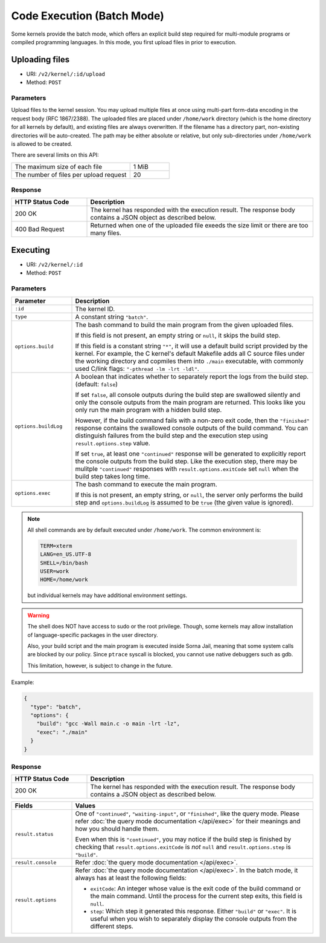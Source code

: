 Code Execution (Batch Mode)
===========================

Some kernels provide the batch mode, which offers an explicit build step
required for multi-module programs or compiled programming languages.
In this mode, you first upload files in prior to execution.

Uploading files
---------------

* URI: ``/v2/kernel/:id/upload``
* Method: ``POST``

Parameters
""""""""""

Upload files to the kernel session.
You may upload multiple files at once using multi-part form-data encoding in the request body (RFC 1867/2388).
The uploaded files are placed under ``/home/work`` directory (which is the home directory for all kernels by default),
and existing files are always overwritten.
If the filename has a directory part, non-existing directories will be auto-created.
The path may be either absolute or relative, but only sub-directories under ``/home/work`` is allowed to be created.

There are several limits on this API:

.. list-table::
   :widths: 75 25

   * - The maximum size of each file
     - 1 MiB
   * - The number of files per upload request
     - 20

Response
""""""""

.. list-table::
   :widths: 25 75
   :header-rows: 1

   * - HTTP Status Code
     - Description
   * - 200 OK
     - The kernel has responded with the execution result.
       The response body contains a JSON object as described below.
   * - 400 Bad Request
     - Returned when one of the uploaded file exeeds the size limit or there are too many files.


Executing
---------

* URI: ``/v2/kernel/:id``
* Method: ``POST``

Parameters
""""""""""

.. list-table::
   :widths: 20 80
   :header-rows: 1

   * - Parameter
     - Description
   * - ``:id``
     - The kernel ID.
   * - ``type``
     - A constant string ``"batch"``.

   * - ``options.build``

     - The bash command to build the main program from the given uploaded files.

       If this field is not present, an empty string or ``null``, it skips the build step.

       If this field is a constant string ``"*"``, it will use a default build script provided
       by the kernel.
       For example, the C kernel's default Makefile adds all C source files
       under the working directory and copmiles them into ``./main``
       executable, with commonly used C/link flags: ``"-pthread -lm -lrt -ldl"``.

   * - ``options.buildLog``

     - A boolean that indicates whether to separately report the logs from the build step.
       (default: ``false``)

       If set ``false``, all console outputs during the build step
       are swallowed silently and only the console outputs from the main
       program are returned.
       This looks like you only run the main program with a hidden build step.

       However, if the build command fails with a non-zero exit code, then the
       ``"finished"`` response contains the swallowed console outputs of the
       build command.  You can distinguish failures from the build step and the
       execution step using ``result.options.step`` value.

       If set ``true``, at least one ``"continued"`` response will be generated
       to explicitly report the console outputs from the build step.
       Like the execution step, there may be mulitple ``"continued"`` responses
       with ``result.options.exitCode`` set ``null`` when the build step takes
       long time.

   * - ``options.exec``

     - The bash command to execute the main program.

       If this is not present, an empty string, or ``null``, the server only
       performs the build step and ``options.buildLog`` is assumed to be
       ``true`` (the given value is ignored).

.. note::

   All shell commands are by default executed under ``/home/work``.
   The common environment is:

   .. code-block:: text

      TERM=xterm
      LANG=en_US.UTF-8
      SHELL=/bin/bash
      USER=work
      HOME=/home/work

   but individual kernels may have additional environment settings.

.. warning::

   The shell does NOT have access to sudo or the root privilege.
   Though, some kernels may allow installation of language-specific packages in
   the user directory.

   Also, your build script and the main program is executed inside
   Sorna Jail, meaning that some system calls are blocked by our policy.
   Since ``ptrace`` syscall is blocked, you cannot use native debuggers
   such as gdb.

   This limitation, however, is subject to change in the future.

Example:

.. code-block:: json

   {
     "type": "batch",
     "options": {
       "build": "gcc -Wall main.c -o main -lrt -lz",
       "exec": "./main"
     }
   }

Response
""""""""

.. list-table::
   :widths: 25 75
   :header-rows: 1

   * - HTTP Status Code
     - Description
   * - 200 OK
     - The kernel has responded with the execution result.
       The response body contains a JSON object as described below.

.. list-table::
   :widths: 20 80
   :header-rows: 1

   * - Fields
     - Values
   * - ``result.status``

     - One of ``"continued"``, ``"waiting-input"``, or ``"finished"``, like the query mode.
       Please refer :doc:`the query mode documentation </api/exec>`
       for their meanings and how you should handle them.

       Even when this is ``"continued"``, you may notice if the build step is
       finished by checking that ``result.options.exitCode`` is *not* ``null``
       and ``result.options.step`` is ``"build"``.

   * - ``result.console``

     - Refer :doc:`the query mode documentation </api/exec>`.

   * - ``result.options``

     - Refer :doc:`the query mode documentation </api/exec>`.
       In the batch mode, it always has at least the following fields:

       * ``exitCode``: An integer whose value is the exit code of the build command or the main command.
         Until the process for the current step exits, this field is ``null``.
       * ``step``: Which step it generated this response. Either ``"build"`` or ``"exec"``.
         It is useful when you wish to separately display the console outputs from the different steps.

